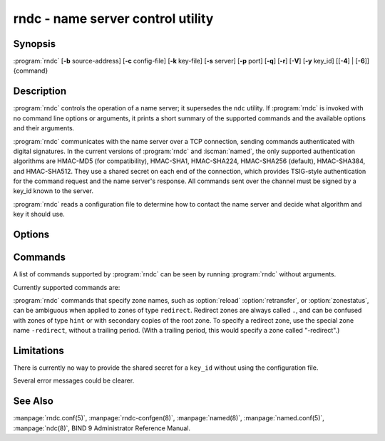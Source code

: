 .. Copyright (C) Internet Systems Consortium, Inc. ("ISC")
..
.. SPDX-License-Identifier: MPL-2.0
..
.. This Source Code Form is subject to the terms of the Mozilla Public
.. License, v. 2.0.  If a copy of the MPL was not distributed with this
.. file, you can obtain one at https://mozilla.org/MPL/2.0/.
..
.. See the COPYRIGHT file distributed with this work for additional
.. information regarding copyright ownership.

.. highlight: console

.. iscman:: rndc
.. program:: rndc
.. _man_rndc:

rndc - name server control utility
----------------------------------

Synopsis
~~~~~~~~

:program:`rndc` [**-b** source-address] [**-c** config-file] [**-k** key-file] [**-s** server] [**-p** port] [**-q**] [**-r**] [**-V**] [**-y** key_id] [[**-4**] | [**-6**]] {command}

Description
~~~~~~~~~~~

:program:`rndc` controls the operation of a name server; it supersedes the
``ndc`` utility. If :program:`rndc` is
invoked with no command line options or arguments, it prints a short
summary of the supported commands and the available options and their
arguments.

:program:`rndc` communicates with the name server over a TCP connection,
sending commands authenticated with digital signatures. In the current
versions of :program:`rndc` and :iscman:`named`, the only supported authentication
algorithms are HMAC-MD5 (for compatibility), HMAC-SHA1, HMAC-SHA224,
HMAC-SHA256 (default), HMAC-SHA384, and HMAC-SHA512. They use a shared
secret on each end of the connection, which provides TSIG-style
authentication for the command request and the name server's response.
All commands sent over the channel must be signed by a key_id known to
the server.

:program:`rndc` reads a configuration file to determine how to contact the name
server and decide what algorithm and key it should use.

Options
~~~~~~~

.. option:: -4

   This option indicates use of IPv4 only.

.. option:: -6

   This option indicates use of IPv6 only.

.. option:: -b source-address

   This option indicates ``source-address`` as the source address for the connection to the
   server. Multiple instances are permitted, to allow setting of both the
   IPv4 and IPv6 source addresses.

.. option:: -c config-file

   This option indicates ``config-file`` as the configuration file instead of the default,
   |rndc_conf|.

.. option:: -k key-file

   This option indicates ``key-file`` as the key file instead of the default,
   |rndc_key|. The key in |rndc_key| is used to
   authenticate commands sent to the server if the config-file does not
   exist.

.. option:: -s server

   ``server`` is the name or address of the server which matches a server
   statement in the configuration file for :program:`rndc`. If no server is
   supplied on the command line, the host named by the default-server
   clause in the options statement of the :program:`rndc` configuration file
   is used.

.. option:: -p port

   This option instructs BIND 9 to send commands to TCP port ``port`` instead of its default control
   channel port, 953.

.. option:: -q

   This option sets quiet mode, where message text returned by the server is not printed
   unless there is an error.

.. option:: -r

   This option instructs :program:`rndc` to print the result code returned by :iscman:`named`
   after executing the requested command (e.g., ISC_R_SUCCESS,
   ISC_R_FAILURE, etc.).

.. option:: -V

   This option enables verbose logging.

.. option:: -y key_id

   This option indicates use of the key ``key_id`` from the configuration file. For control message validation to succeed, ``key_id`` must be known
   by :iscman:`named` with the same algorithm and secret string. If no ``key_id`` is specified,
   :program:`rndc` first looks for a key clause in the server statement of
   the server being used, or if no server statement is present for that
   host, then in the default-key clause of the options statement. Note that
   the configuration file contains shared secrets which are used to send
   authenticated control commands to name servers, and should therefore
   not have general read or write access.

Commands
~~~~~~~~

A list of commands supported by :program:`rndc` can be seen by running :program:`rndc`
without arguments.

Currently supported commands are:

.. option:: addzone zone [class [view]] configuration

   This command adds a zone while the server is running. This command requires the
   ``allow-new-zones`` option to be set to ``yes``. The configuration
   string specified on the command line is the zone configuration text
   that would ordinarily be placed in :iscman:`named.conf`.

   The configuration is saved in a file called ``viewname.nzf`` (or, if
   :iscman:`named` is compiled with liblmdb, an LMDB database file called
   ``viewname.nzd``). ``viewname`` is the name of the view, unless the view
   name contains characters that are incompatible with use as a file
   name, in which case a cryptographic hash of the view name is used
   instead. When :iscman:`named` is restarted, the file is loaded into
   the view configuration so that zones that were added can persist
   after a restart.

   This sample ``addzone`` command adds the zone ``example.com`` to
   the default view:

   ``rndc addzone example.com '{ type primary; file "example.com.db"; };'``

   (Note the brackets around and semi-colon after the zone configuration
   text.)

   See also :option:`rndc delzone` and :option:`rndc modzone`.

.. option:: delzone [-clean] zone [class [view]]

   This command deletes a zone while the server is running.

   If the ``-clean`` argument is specified, the zone's master file (and
   journal file, if any) are deleted along with the zone. Without
   the ``-clean`` option, zone files must be deleted manually. (If the
   zone is of type ``secondary`` or ``stub``, the files needing to be removed
   are reported in the output of the ``rndc delzone`` command.)

   If the zone was originally added via ``rndc addzone``, then it is
   removed permanently. However, if it was originally configured in
   :iscman:`named.conf`, then that original configuration remains in place;
   when the server is restarted or reconfigured, the zone is
   recreated. To remove it permanently, it must also be removed from
   :iscman:`named.conf`.

   See also :option:`rndc addzone` and :option:`rndc modzone`.

.. option:: dnssec (-status | -rollover -key id [-alg algorithm] [-when time] | -checkds [-key id [-alg algorithm]] [-when time]  published | withdraw)) zone [class [view]]

   This command allows you to interact with the "dnssec-policy" of a given
   zone.

   ``rndc dnssec -status`` show the DNSSEC signing state for the specified
   zone.

   ``rndc dnssec -rollover`` allows you to schedule key rollover for a
   specific key (overriding the original key lifetime).

   ``rndc dnssec -checkds`` will let :iscman:`named` know that the DS for the given
   key has been seen published into or withdrawn from the parent.  This is
   required in order to complete a KSK rollover.  If the ``-key id`` argument
   is specified, look for the key with the given identifier, otherwise if there
   is only one key acting as a KSK in the zone, assume the DS of that key (if
   there are multiple keys with the same tag, use ``-alg algorithm`` to
   select the correct algorithm).  The time that the DS has been published or
   withdrawn is set to now, unless otherwise specified with the argument ``-when time``.

.. option:: dnstap (-reopen | -roll [number])

   This command closes and re-opens DNSTAP output files. ``rndc dnstap -reopen`` allows
   the output file to be renamed externally, so that :iscman:`named` can
   truncate and re-open it. ``rndc dnstap -roll`` causes the output file
   to be rolled automatically, similar to log files. The most recent
   output file has ".0" appended to its name; the previous most recent
   output file is moved to ".1", and so on. If ``number`` is specified, then
   the number of backup log files is limited to that number.

.. option:: dumpdb [-all | -cache | -zones | -adb | -bad | -expired | -fail] [view ...]

   This command dumps the server's caches (default) and/or zones to the dump file for
   the specified views. If no view is specified, all views are dumped.
   (See the ``dump-file`` option in the BIND 9 Administrator Reference
   Manual.)

.. option:: flush

   This command flushes the server's cache.

.. option:: flushname name [view]

   This command flushes the given name from the view's DNS cache and, if applicable,
   from the view's nameserver address database, bad server cache, and
   SERVFAIL cache.

.. option:: flushtree name [view]

   This command flushes the given name, and all of its subdomains, from the view's
   DNS cache, address database, bad server cache, and SERVFAIL cache.

.. option:: freeze [zone [class [view]]]

   This command suspends updates to a dynamic zone. If no zone is specified, then all
   zones are suspended. This allows manual edits to be made to a zone
   normally updated by dynamic update, and causes changes in the
   journal file to be synced into the master file. All dynamic update
   attempts are refused while the zone is frozen.

   See also :option:`rndc thaw`.

.. option:: halt [-p]

   This command stops the server immediately. Recent changes made through dynamic
   update or IXFR are not saved to the master files, but are rolled
   forward from the journal files when the server is restarted. If
   ``-p`` is specified, :iscman:`named`'s process ID is returned. This allows
   an external process to determine when :iscman:`named` has completed
   halting.

   See also :option:`rndc stop`.

.. option:: loadkeys [zone [class [view]]]

   This command fetches all DNSSEC keys for the given zone from the key directory. If
   they are within their publication period, they are merged into the
   zone's DNSKEY RRset. Unlike :option:`rndc sign`, however, the zone is not
   immediately re-signed by the new keys, but is allowed to
   incrementally re-sign over time.

   This command requires that the zone be configured with a ``dnssec-policy``, or
   that the ``auto-dnssec`` zone option be set to ``maintain``, and also requires the
   zone to be configured to allow dynamic DNS. (See "Dynamic Update Policies" in
   the Administrator Reference Manual for more details.)

.. option:: managed-keys (status | refresh | sync | destroy) [class [view]]

   This command inspects and controls the "managed-keys" database which handles
   :rfc:`5011` DNSSEC trust anchor maintenance. If a view is specified, these
   commands are applied to that view; otherwise, they are applied to all
   views.

   -  When run with the ``status`` keyword, this prints the current status of
      the managed-keys database.

   -  When run with the ``refresh`` keyword, this forces an immediate refresh
      query to be sent for all the managed keys, updating the
      managed-keys database if any new keys are found, without waiting
      the normal refresh interval.

   -  When run with the ``sync`` keyword, this forces an immediate dump of
      the managed-keys database to disk (in the file
      ``managed-keys.bind`` or (``viewname.mkeys``). This synchronizes
      the database with its journal file, so that the database's current
      contents can be inspected visually.

   -  When run with the ``destroy`` keyword, the managed-keys database
      is shut down and deleted, and all key maintenance is terminated.
      This command should be used only with extreme caution.

      Existing keys that are already trusted are not deleted from
      memory; DNSSEC validation can continue after this command is used.
      However, key maintenance operations cease until :iscman:`named` is
      restarted or reconfigured, and all existing key maintenance states
      are deleted.

      Running :option:`rndc reconfig` or restarting :iscman:`named` immediately
      after this command causes key maintenance to be reinitialized
      from scratch, just as if the server were being started for the
      first time. This is primarily intended for testing, but it may
      also be used, for example, to jumpstart the acquisition of new
      keys in the event of a trust anchor rollover, or as a brute-force
      repair for key maintenance problems.

.. option:: modzone zone [class [view]] configuration

   This command modifies the configuration of a zone while the server is running. This
   command requires the ``allow-new-zones`` option to be set to ``yes``.
   As with ``addzone``, the configuration string specified on the
   command line is the zone configuration text that would ordinarily be
   placed in :iscman:`named.conf`.

   If the zone was originally added via :option:`rndc addzone`, the
   configuration changes are recorded permanently and are still
   in effect after the server is restarted or reconfigured. However, if
   it was originally configured in :iscman:`named.conf`, then that original
   configuration remains in place; when the server is restarted or
   reconfigured, the zone reverts to its original configuration. To
   make the changes permanent, it must also be modified in
   :iscman:`named.conf`.

   See also :option:`rndc addzone` and :option:`rndc delzone`.

.. option:: notify zone [class [view]]

   This command resends NOTIFY messages for the zone.

.. option:: notrace

   This command sets the server's debugging level to 0.

   See also :option:`rndc trace`.

.. option:: nta [(-class class | -dump | -force | -remove | -lifetime duration)] domain [view]

   This command sets a DNSSEC negative trust anchor (NTA) for ``domain``, with a
   lifetime of ``duration``. The default lifetime is configured in
   :iscman:`named.conf` via the ``nta-lifetime`` option, and defaults to one
   hour. The lifetime cannot exceed one week.

   A negative trust anchor selectively disables DNSSEC validation for
   zones that are known to be failing because of misconfiguration rather
   than an attack. When data to be validated is at or below an active
   NTA (and above any other configured trust anchors), :iscman:`named`
   aborts the DNSSEC validation process and treats the data as insecure
   rather than bogus. This continues until the NTA's lifetime has
   elapsed.

   NTAs persist across restarts of the :iscman:`named` server. The NTAs for a
   view are saved in a file called ``name.nta``, where ``name`` is the name
   of the view; if it contains characters that are incompatible with
   use as a file name, a cryptographic hash is generated from the name of
   the view.

   An existing NTA can be removed by using the ``-remove`` option.

   An NTA's lifetime can be specified with the ``-lifetime`` option.
   TTL-style suffixes can be used to specify the lifetime in seconds,
   minutes, or hours. If the specified NTA already exists, its lifetime
   is updated to the new value. Setting ``lifetime`` to zero is
   equivalent to ``-remove``.

   If ``-dump`` is used, any other arguments are ignored and a list
   of existing NTAs is printed. Note that this may include NTAs that are
   expired but have not yet been cleaned up.

   Normally, :iscman:`named` periodically tests to see whether data below
   an NTA can now be validated (see the ``nta-recheck`` option in the
   Administrator Reference Manual for details). If data can be
   validated, then the NTA is regarded as no longer necessary and is
   allowed to expire early. The ``-force`` parameter overrides this behavior
   and forces an NTA to persist for its entire lifetime, regardless of
   whether data could be validated if the NTA were not present.

   The view class can be specified with ``-class``. The default is class
   ``IN``, which is the only class for which DNSSEC is currently
   supported.

   All of these options can be shortened, i.e., to ``-l``, ``-r``,
   ``-d``, ``-f``, and ``-c``.

   Unrecognized options are treated as errors. To refer to a domain or
   view name that begins with a hyphen, use a double-hyphen (--) on the
   command line to indicate the end of options.

.. option:: querylog [(on | off)]

   This command enables or disables query logging. For backward compatibility, this
   command can also be used without an argument to toggle query logging
   on and off.

   Query logging can also be enabled by explicitly directing the
   ``queries`` ``category`` to a ``channel`` in the ``logging`` section
   of :iscman:`named.conf`, or by specifying ``querylog yes;`` in the
   ``options`` section of :iscman:`named.conf`.

.. option:: reconfig

   This command reloads the configuration file and loads new zones, but does not reload
   existing zone files even if they have changed. This is faster than a
   full :option:`rndc reload` when there is a large number of zones, because it
   avoids the need to examine the modification times of the zone files.

.. option:: recursing

   This command dumps the list of queries :iscman:`named` is currently
   recursing on, and the list of domains to which iterative queries
   are currently being sent.

   The first list includes all unique clients that are waiting for
   recursion to complete, including the query that is awaiting a
   response and the timestamp (seconds since the Unix epoch) of
   when named started processing this client query.

   The second list comprises of domains for which there are active
   (or recently active) fetches in progress.  It reports the number
   of active fetches for each domain and the number of queries that
   have been passed (allowed) or dropped (spilled) as a result of
   the ``fetches-per-zone`` limit.  (Note: these counters are not
   cumulative over time; whenever the number of active fetches for
   a domain drops to zero, the counter for that domain is deleted,
   and the next time a fetch is sent to that domain, it is recreated
   with the counters set to zero).

.. option:: refresh zone [class [view]]

   This command schedules zone maintenance for the given zone.

.. option:: reload

   This command reloads the configuration file and zones.

.. option:: reload zone [class [view]]

   This command reloads the given zone.

.. option:: retransfer zone [class [view]]

   This command retransfers the given secondary zone from the primary server.

   If the zone is configured to use ``inline-signing``, the signed
   version of the zone is discarded; after the retransfer of the
   unsigned version is complete, the signed version is regenerated
   with new signatures.

.. option:: scan

   This command scans the list of available network interfaces for changes, without
   performing a full :option:`rndc reconfig` or waiting for the
   ``interface-interval`` timer.

.. option:: secroots [-] [view ...]

   This command dumps the security roots (i.e., trust anchors configured via
   ``trust-anchors``, or the ``managed-keys`` or ``trusted-keys`` statements
   [both deprecated], or ``dnssec-validation auto``) and negative trust anchors
   for the specified views. If no view is specified, all views are
   dumped. Security roots indicate whether they are configured as trusted
   keys, managed keys, or initializing managed keys (managed keys that have not
   yet been updated by a successful key refresh query).

   If the first argument is ``-``, then the output is returned via the
   :program:`rndc` response channel and printed to the standard output.
   Otherwise, it is written to the secroots dump file, which defaults to
   ``named.secroots``, but can be overridden via the ``secroots-file``
   option in :iscman:`named.conf`.

   See also :option:`rndc managed-keys`.

.. option:: serve-stale (on | off | reset | status) [class [view]]

   This command enables, disables, resets, or reports the current status of
   the serving of stale answers as configured in :iscman:`named.conf`.

   If serving of stale answers is disabled by ``rndc-serve-stale off``, then it
   remains disabled even if :iscman:`named` is reloaded or reconfigured. ``rndc
   serve-stale reset`` restores the setting as configured in :iscman:`named.conf`.

   ``rndc serve-stale status`` reports whether caching and serving of stale
   answers is currently enabled or disabled. It also reports the values of
   ``stale-answer-ttl`` and ``max-stale-ttl``.

.. option:: showzone zone [class [view]]

   This command prints the configuration of a running zone.

   See also :option:`rndc zonestatus`.

.. option:: sign zone [class [view]]

   This command fetches all DNSSEC keys for the given zone from the key directory (see
   the ``key-directory`` option in the BIND 9 Administrator Reference
   Manual). If they are within their publication period, they are merged into
   the zone's DNSKEY RRset. If the DNSKEY RRset is changed, then the
   zone is automatically re-signed with the new key set.

   This command requires that the zone be configured with a ``dnssec-policy``, or
   that the ``auto-dnssec`` zone option be set to ``allow`` or ``maintain``,
   and also requires the zone to be configured to allow dynamic DNS. (See
   "Dynamic Update Policies" in the BIND 9 Administrator Reference Manual for more
   details.)

   See also :option:`rndc loadkeys`.

.. option:: signing [(-list | -clear keyid/algorithm | -clear all | -nsec3param (parameters | none) | -serial value) zone [class [view]]

   This command lists, edits, or removes the DNSSEC signing-state records for the
   specified zone. The status of ongoing DNSSEC operations, such as
   signing or generating NSEC3 chains, is stored in the zone in the form
   of DNS resource records of type ``sig-signing-type``.
   ``rndc signing -list`` converts these records into a human-readable
   form, indicating which keys are currently signing or have finished
   signing the zone, and which NSEC3 chains are being created or
   removed.

   ``rndc signing -clear`` can remove a single key (specified in the
   same format that ``rndc signing -list`` uses to display it), or all
   keys. In either case, only completed keys are removed; any record
   indicating that a key has not yet finished signing the zone is
   retained.

   ``rndc signing -nsec3param`` sets the NSEC3 parameters for a zone.
   This is the only supported mechanism for using NSEC3 with
   ``inline-signing`` zones. Parameters are specified in the same format
   as an NSEC3PARAM resource record: ``hash algorithm``, ``flags``, ``iterations``,
   and ``salt``, in that order.

   Currently, the only defined value for ``hash algorithm`` is ``1``,
   representing SHA-1. The ``flags`` may be set to ``0`` or ``1``,
   depending on whether the opt-out bit in the NSEC3
   chain should be set. ``iterations`` defines the number of additional times to apply
   the algorithm when generating an NSEC3 hash. The ``salt`` is a string
   of data expressed in hexadecimal, a hyphen (`-') if no salt is to be
   used, or the keyword ``auto``, which causes :iscman:`named` to generate a
   random 64-bit salt.

   So, for example, to create an NSEC3 chain using the SHA-1 hash
   algorithm, no opt-out flag, 10 iterations, and a salt value of
   "FFFF", use: ``rndc signing -nsec3param 1 0 10 FFFF zone``. To set
   the opt-out flag, 15 iterations, and no salt, use:
   ``rndc signing -nsec3param 1 1 15 - zone``.

   ``rndc signing -nsec3param none`` removes an existing NSEC3 chain and
   replaces it with NSEC.

   ``rndc signing -serial value`` sets the serial number of the zone to
   ``value``. If the value would cause the serial number to go backwards, it
   is rejected. The primary use of this parameter is to set the serial number on inline
   signed zones.

.. option:: stats

   This command writes server statistics to the statistics file. (See the
   ``statistics-file`` option in the BIND 9 Administrator Reference
   Manual.)

.. option:: status

   This command displays the status of the server. Note that the number of zones includes
   the internal ``bind/CH`` zone and the default ``./IN`` hint zone, if
   there is no explicit root zone configured.

.. option:: stop -p

   This command stops the server, making sure any recent changes made through dynamic
   update or IXFR are first saved to the master files of the updated
   zones. If ``-p`` is specified, :iscman:`named`'s process ID is returned.
   This allows an external process to determine when :iscman:`named` has
   completed stopping.

   See also :option:`rndc halt`.

.. option:: sync -clean [zone [class [view]]]

   This command syncs changes in the journal file for a dynamic zone to the master
   file. If the "-clean" option is specified, the journal file is also
   removed. If no zone is specified, then all zones are synced.

.. option:: tcp-timeouts [initial idle keepalive advertised]

   When called without arguments, this command displays the current values of the
   ``tcp-initial-timeout``, ``tcp-idle-timeout``,
   ``tcp-keepalive-timeout``, and ``tcp-advertised-timeout`` options.
   When called with arguments, these values are updated. This allows an
   administrator to make rapid adjustments when under a
   denial-of-service (DoS) attack. See the descriptions of these options in the BIND 9
   Administrator Reference Manual for details of their use.

.. option:: thaw [zone [class [view]]]

   This command enables updates to a frozen dynamic zone. If no zone is specified,
   then all frozen zones are enabled. This causes the server to reload
   the zone from disk, and re-enables dynamic updates after the load has
   completed. After a zone is thawed, dynamic updates are no longer
   refused. If the zone has changed and the ``ixfr-from-differences``
   option is in use, the journal file is updated to reflect
   changes in the zone. Otherwise, if the zone has changed, any existing
   journal file is removed.

   See also :option:`rndc freeze`.

.. option:: trace

   This command increments the server's debugging level by one.

.. option:: trace level

   This command sets the server's debugging level to an explicit value.

   See also :option:`rndc notrace`.

.. option:: tsig-delete keyname [view]

   This command deletes a given TKEY-negotiated key from the server. This does not
   apply to statically configured TSIG keys.

.. option:: tsig-list

   This command lists the names of all TSIG keys currently configured for use by
   :iscman:`named` in each view. The list includes both statically configured keys and
   dynamic TKEY-negotiated keys.

.. option:: validation (on | off | status) [view ...]

   This command enables, disables, or checks the current status of DNSSEC validation. By
   default, validation is enabled.

   The cache is flushed when validation is turned on or off to avoid using data
   that might differ between states.

.. option:: zonestatus zone [class [view]]

   This command displays the current status of the given zone, including the master
   file name and any include files from which it was loaded, when it was
   most recently loaded, the current serial number, the number of nodes,
   whether the zone supports dynamic updates, whether the zone is DNSSEC
   signed, whether it uses automatic DNSSEC key management or inline
   signing, and the scheduled refresh or expiry times for the zone.

   See also :option:`rndc showzone`.

:program:`rndc` commands that specify zone names, such as :option:`reload`
:option:`retransfer`, or :option:`zonestatus`, can be ambiguous when applied to zones
of type ``redirect``. Redirect zones are always called ``.``, and can be
confused with zones of type ``hint`` or with secondary copies of the root
zone. To specify a redirect zone, use the special zone name
``-redirect``, without a trailing period. (With a trailing period, this
would specify a zone called "-redirect".)

Limitations
~~~~~~~~~~~

There is currently no way to provide the shared secret for a ``key_id``
without using the configuration file.

Several error messages could be clearer.

See Also
~~~~~~~~

:manpage:`rndc.conf(5)`, :manpage:`rndc-confgen(8)`,
:manpage:`named(8)`, :manpage:`named.conf(5)`, :manpage:`ndc(8)`, BIND 9 Administrator
Reference Manual.
